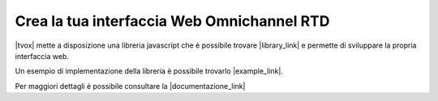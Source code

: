 ############################################
Crea la tua interfaccia Web Omnichannel RTD
############################################

|tvox| mette a disposizione una libreria javascript che è possibile trovare |library_link| e permette di sviluppare la propria interfaccia web.

Un esempio di implementazione della libreria è possibile trovarlo |example_link|.

Per maggiori dettagli è possibile consultare la |documentazione_link|



.. |documentazione_link| raw:: html

    <a href="http://documentation.teleniasoftware.com/rtd_js/index.html#introduction"target="_blank">Documentazione Tecnica</a>

.. |example_link| raw:: html

    <a href="http://documentation.teleniasoftware.com/rtd_js/index.html#example"target="_blank"> qui</a>

.. |library_link| raw:: html

    <a href="http://documentation.teleniasoftware.com/rtd_js/files/v_1_0_0/bundles.zip"target="_blank"> qui</a>